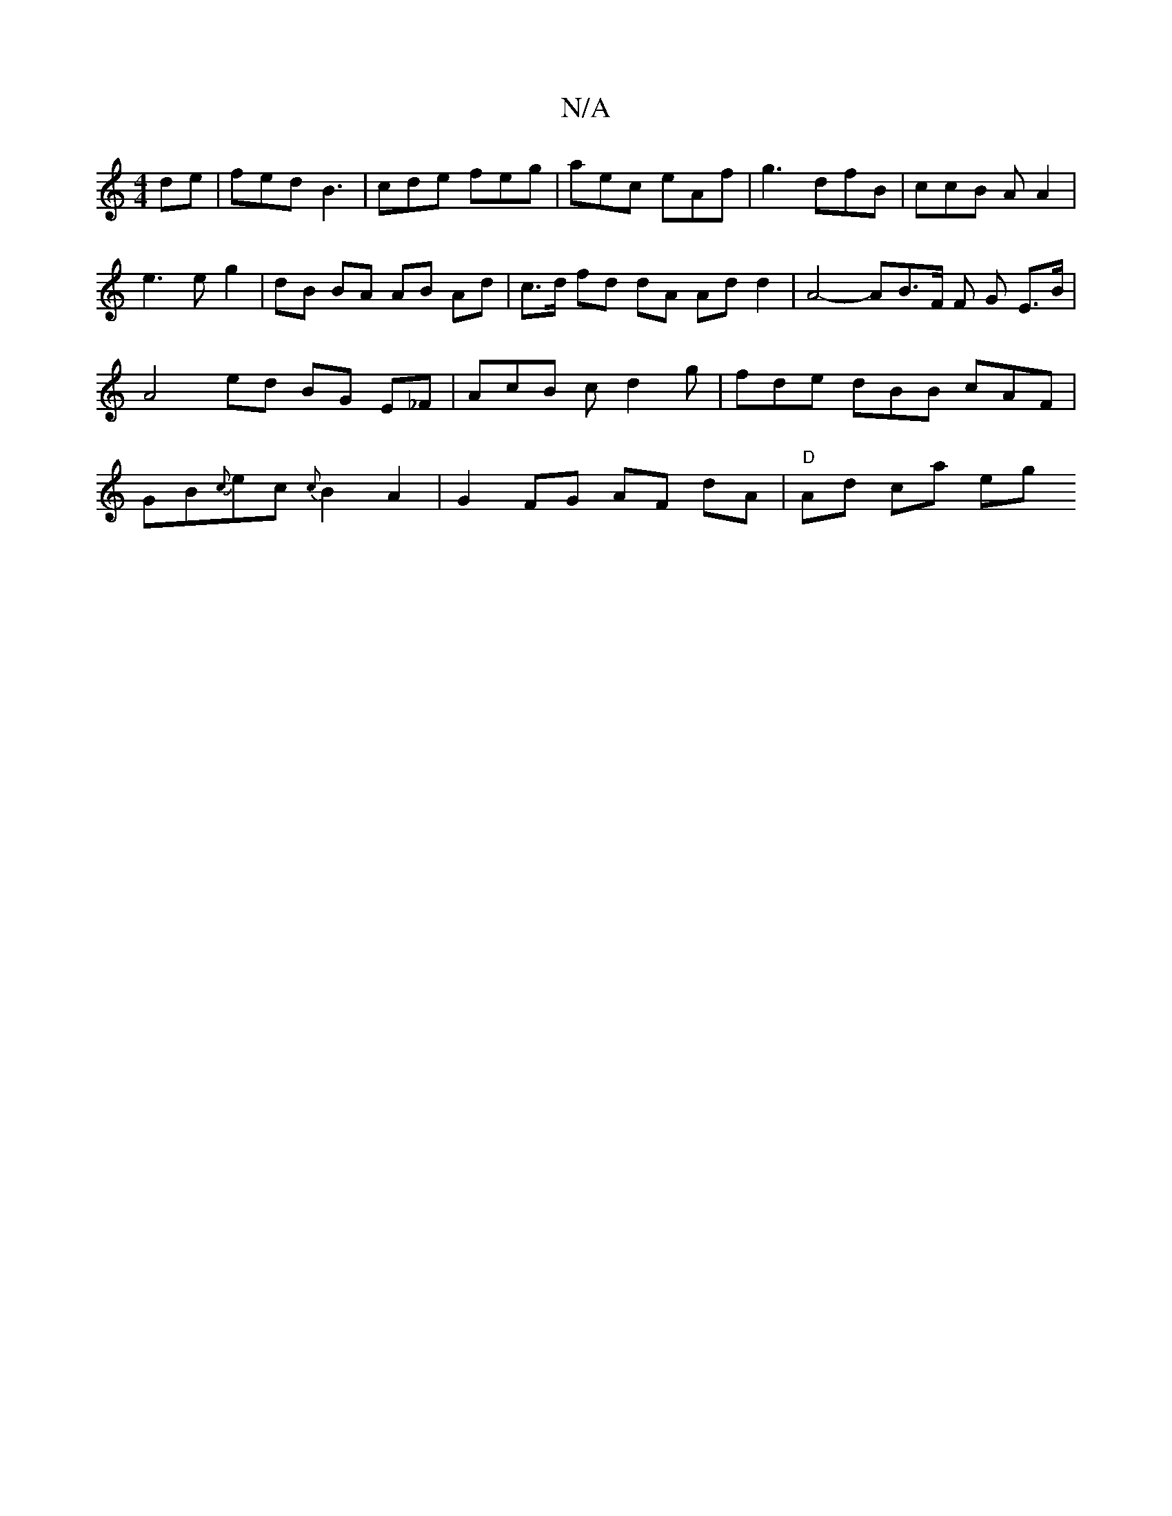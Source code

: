 X:1
T:N/A
M:4/4
R:N/A
K:Cmajor
de | fed B3 | cde feg | aec eAf | g3 dfB | ccB A A2 | e3 e g2 | dB BA AB- Ad | c>d fd dA Ad d2 | A4- AB>F F G- E>B | A4 ed BG E_F- | AcB cd2g | fde dBB cAF | GB{c}ec {c}B2A2|G2 FG AF dA | "D" Ad ca eg